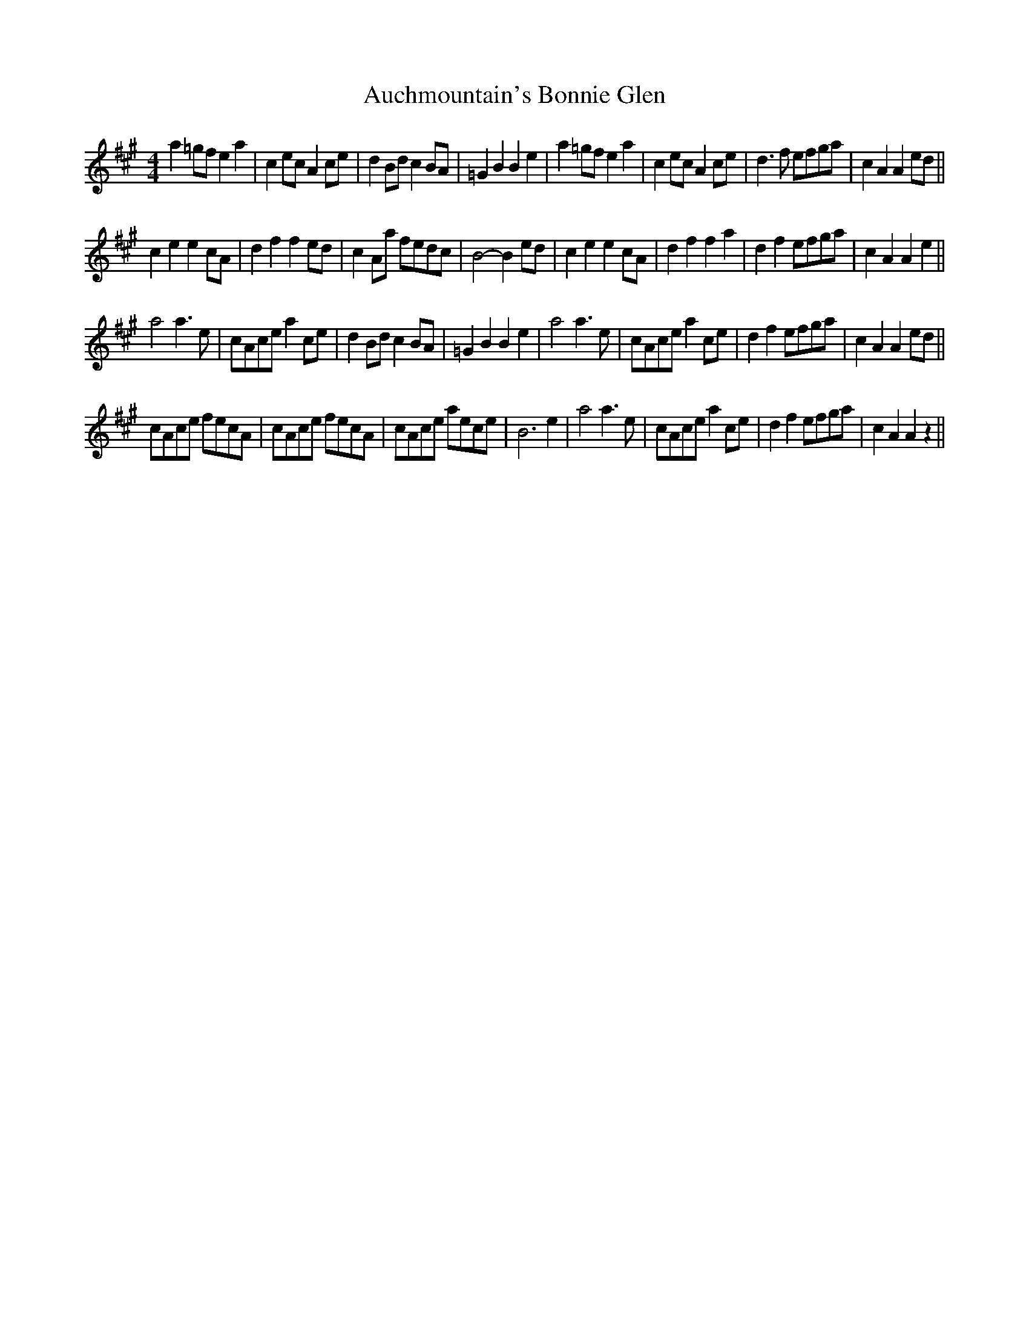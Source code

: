 X: 2141
T: Auchmountain's Bonnie Glen
R: reel
M: 4/4
K: Amajor
a2 =gf e2 a2|c2 ec A2 ce|d2 Bd c2 BA|=G2B2B2 e2|a2 =gf e2 a2|c2 ec A2ce|d3f efga|c2A2A2ed||
c2e2e2cA|d2f2f2ed|c2Aa fedc|B4- B2 ed|c2e2e2cA|d2f2f2a2|d2f2 efga|c2A2A2e2||
a4a3e|cAce a2ce|d2Bdc2BA|=G2B2B2e2|a4a3e|cAce a2ce|d2f2efga|c2A2A2ed||
cAce fecA|cAce fecA|cAce aece|B6e2|a4a3e|cAce a2ce|d2f2efga|c2A2A2z2||

